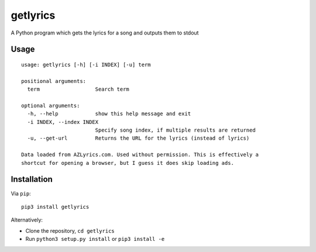 getlyrics
=========

A Python program which gets the lyrics for a song and outputs them to
stdout

Usage
-----

::

    usage: getlyrics [-h] [-i INDEX] [-u] term

    positional arguments:
      term                  Search term

    optional arguments:
      -h, --help            show this help message and exit
      -i INDEX, --index INDEX
                            Specify song index, if multiple results are returned
      -u, --get-url         Returns the URL for the lyrics (instead of lyrics)

    Data loaded from AZLyrics.com. Used without permission. This is effectively a
    shortcut for opening a browser, but I guess it does skip loading ads.

Installation
------------

Via ``pip``:

::

    pip3 install getlyrics

Alternatively:

-  Clone the repository, ``cd getlyrics``
-  Run ``python3 setup.py install`` or ``pip3 install -e``
